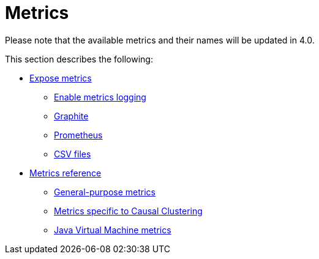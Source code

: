[role=enterprise-edition]
[[metrics]]
= Metrics
:description: This section describes the Neo4j metrics output facilities. 

[DEPRECATED]
====
Please note that the available metrics and their names will be updated in 4.0.
====


This section describes the following:

* xref:monitoring/metrics/expose.adoc[Expose metrics]
** xref:monitoring/metrics/expose.adoc#metrics-enable[Enable metrics logging]
** xref:monitoring/metrics/expose.adoc#metrics-graphite[Graphite]
** xref:monitoring/metrics/expose.adoc#metrics-prometheus[Prometheus]
** xref:monitoring/metrics/expose.adoc#metrics-csv[CSV files]
* xref:monitoring/metrics/reference.adoc[Metrics reference]
** xref:monitoring/metrics/reference.adoc#metrics-general-purpose[General-purpose metrics]
** xref:monitoring/metrics/reference.adoc#causal-clustering-metrics[Metrics specific to Causal Clustering]
** xref:monitoring/metrics/reference.adoc#jvm-metrics[Java Virtual Machine metrics]


